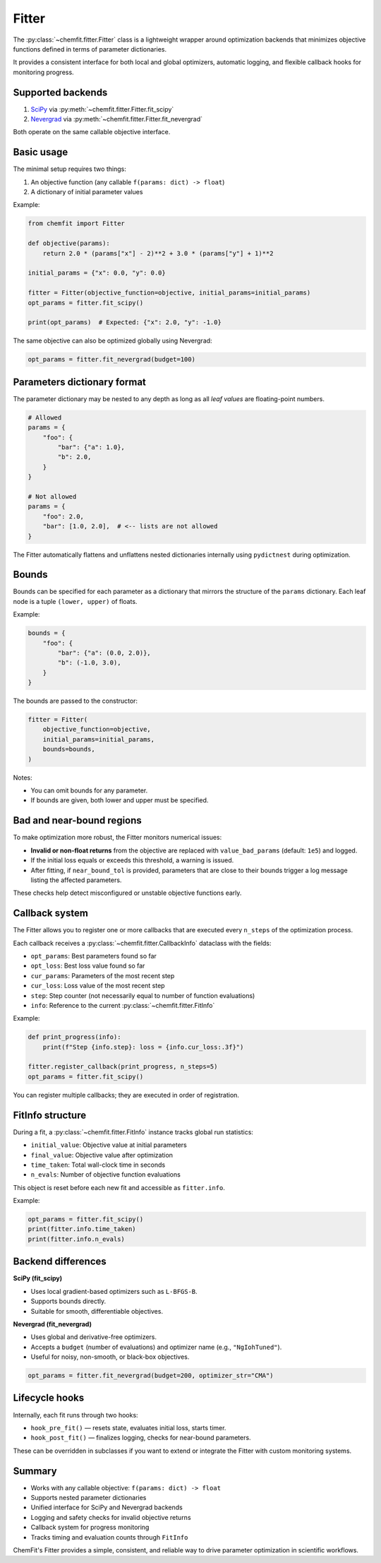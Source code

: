 Fitter
==================================

The :py:class:`~chemfit.fitter.Fitter` class is a lightweight wrapper around optimization
backends that minimizes objective functions defined in terms of parameter dictionaries.

It provides a consistent interface for both local and global optimizers, automatic logging,
and flexible callback hooks for monitoring progress.

Supported backends
----------------------------------

1. `SciPy <https://docs.scipy.org/doc/scipy/reference/generated/scipy.optimize.minimize.html>`_
   via :py:meth:`~chemfit.fitter.Fitter.fit_scipy`
2. `Nevergrad <https://github.com/facebookresearch/nevergrad>`_
   via :py:meth:`~chemfit.fitter.Fitter.fit_nevergrad`

Both operate on the same callable objective interface.

Basic usage
----------------------------------

The minimal setup requires two things:

1. An objective function (any callable ``f(params: dict) -> float``)
2. A dictionary of initial parameter values

Example:

.. code-block:: python

    from chemfit import Fitter

    def objective(params):
        return 2.0 * (params["x"] - 2)**2 + 3.0 * (params["y"] + 1)**2

    initial_params = {"x": 0.0, "y": 0.0}

    fitter = Fitter(objective_function=objective, initial_params=initial_params)
    opt_params = fitter.fit_scipy()

    print(opt_params)  # Expected: {"x": 2.0, "y": -1.0}

The same objective can also be optimized globally using Nevergrad:

.. code-block:: python

    opt_params = fitter.fit_nevergrad(budget=100)

Parameters dictionary format
----------------------------------

The parameter dictionary may be nested to any depth as long as all *leaf values*
are floating-point numbers.

.. code-block:: python

    # Allowed
    params = {
        "foo": {
            "bar": {"a": 1.0},
            "b": 2.0,
        }
    }

    # Not allowed
    params = {
        "foo": 2.0,
        "bar": [1.0, 2.0],  # <-- lists are not allowed
    }

The Fitter automatically flattens and unflattens nested dictionaries internally using
``pydictnest`` during optimization.

Bounds
----------------------------------

Bounds can be specified for each parameter as a dictionary that mirrors the structure
of the ``params`` dictionary. Each leaf node is a tuple ``(lower, upper)`` of floats.

Example:

.. code-block:: python

    bounds = {
        "foo": {
            "bar": {"a": (0.0, 2.0)},
            "b": (-1.0, 3.0),
        }
    }

The bounds are passed to the constructor:

.. code-block:: python

    fitter = Fitter(
        objective_function=objective,
        initial_params=initial_params,
        bounds=bounds,
    )

Notes:

- You can omit bounds for any parameter.
- If bounds are given, both lower and upper must be specified.

Bad and near-bound regions
----------------------------------

To make optimization more robust, the Fitter monitors numerical issues:

- **Invalid or non-float returns** from the objective are replaced with
  ``value_bad_params`` (default: ``1e5``) and logged.
- If the initial loss equals or exceeds this threshold, a warning is issued.
- After fitting, if ``near_bound_tol`` is provided, parameters that are
  close to their bounds trigger a log message listing the affected parameters.

These checks help detect misconfigured or unstable objective functions early.

Callback system
----------------------------------

The Fitter allows you to register one or more callbacks that are executed every
``n_steps`` of the optimization process.

Each callback receives a :py:class:`~chemfit.fitter.CallbackInfo` dataclass with the fields:

- ``opt_params``: Best parameters found so far
- ``opt_loss``: Best loss value found so far
- ``cur_params``: Parameters of the most recent step
- ``cur_loss``: Loss value of the most recent step
- ``step``: Step counter (not necessarily equal to number of function evaluations)
- ``info``: Reference to the current :py:class:`~chemfit.fitter.FitInfo`

Example:

.. code-block:: python

    def print_progress(info):
        print(f"Step {info.step}: loss = {info.cur_loss:.3f}")

    fitter.register_callback(print_progress, n_steps=5)
    opt_params = fitter.fit_scipy()

You can register multiple callbacks; they are executed in order of registration.

FitInfo structure
----------------------------------

During a fit, a :py:class:`~chemfit.fitter.FitInfo` instance tracks global run statistics:

- ``initial_value``: Objective value at initial parameters
- ``final_value``: Objective value after optimization
- ``time_taken``: Total wall-clock time in seconds
- ``n_evals``: Number of objective function evaluations

This object is reset before each new fit and accessible as ``fitter.info``.

Example:

.. code-block:: python

    opt_params = fitter.fit_scipy()
    print(fitter.info.time_taken)
    print(fitter.info.n_evals)

Backend differences
----------------------------------

**SciPy (fit_scipy)**

- Uses local gradient-based optimizers such as ``L-BFGS-B``.
- Supports bounds directly.
- Suitable for smooth, differentiable objectives.

**Nevergrad (fit_nevergrad)**

- Uses global and derivative-free optimizers.
- Accepts a ``budget`` (number of evaluations) and optimizer name (e.g., ``"NgIohTuned"``).
- Useful for noisy, non-smooth, or black-box objectives.

.. code-block:: python

    opt_params = fitter.fit_nevergrad(budget=200, optimizer_str="CMA")

Lifecycle hooks
----------------------------------

Internally, each fit runs through two hooks:

- ``hook_pre_fit()`` — resets state, evaluates initial loss, starts timer.
- ``hook_post_fit()`` — finalizes logging, checks for near-bound parameters.

These can be overridden in subclasses if you want to extend or integrate the Fitter
with custom monitoring systems.

Summary
----------------------------------

- Works with any callable objective: ``f(params: dict) -> float``
- Supports nested parameter dictionaries
- Unified interface for SciPy and Nevergrad backends
- Logging and safety checks for invalid objective returns
- Callback system for progress monitoring
- Tracks timing and evaluation counts through ``FitInfo``

ChemFit's Fitter provides a simple, consistent, and reliable way to drive parameter
optimization in scientific workflows.
